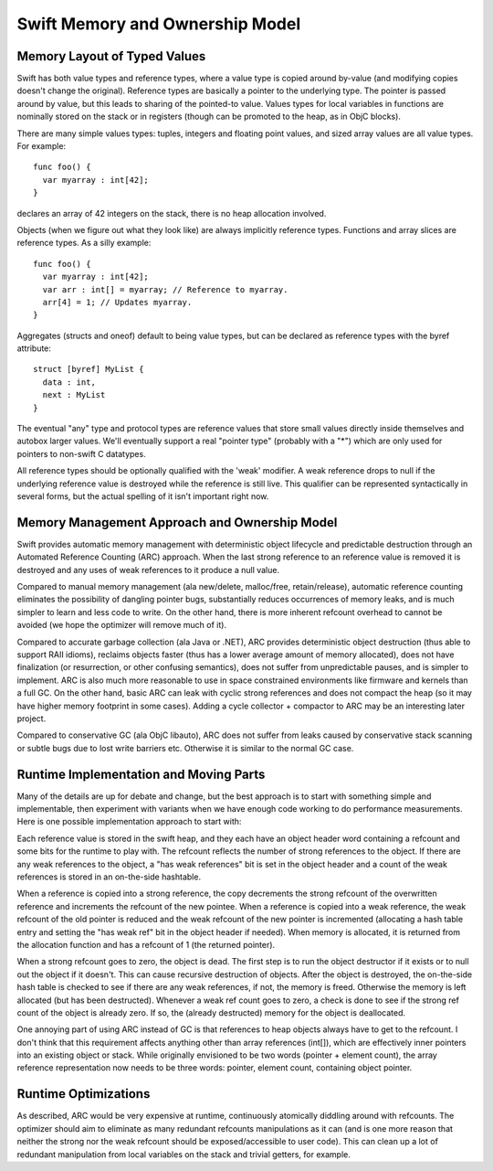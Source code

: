 .. @raise litre.TestsAreMissing
.. _MemoryAndOwnershipModel:

Swift Memory and Ownership Model
================================

Memory Layout of Typed Values
-----------------------------

Swift has both value types and reference types, where a value type is copied
around by-value (and modifying copies doesn't change the original). Reference
types are basically a pointer to the underlying type. The pointer is passed
around by value, but this leads to sharing of the pointed-to value. Values types
for local variables in functions are nominally stored on the stack or in
registers (though can be promoted to the heap, as in ObjC blocks).

There are many simple values types: tuples, integers and floating point values,
and sized array values are all value types. For example::

  func foo() {
    var myarray : int[42];
  }

declares an array of 42 integers on the stack, there is no heap allocation
involved.

Objects (when we figure out what they look like) are always implicitly reference
types. Functions and array slices are reference types. As a silly example::

  func foo() {
    var myarray : int[42];
    var arr : int[] = myarray; // Reference to myarray.
    arr[4] = 1; // Updates myarray.
  }

Aggregates (structs and oneof) default to being value types, but can be declared
as reference types with the byref attribute::

  struct [byref] MyList {
    data : int,
    next : MyList
  }

The eventual "any" type and protocol types are reference values that store small
values directly inside themselves and autobox larger values. We'll eventually
support a real "pointer type" (probably with a "*") which are only used for
pointers to non-swift C datatypes.

All reference types should be optionally qualified with the 'weak' modifier. A
weak reference drops to null if the underlying reference value is destroyed
while the reference is still live. This qualifier can be represented
syntactically in several forms, but the actual spelling of it isn't important
right now.

Memory Management Approach and Ownership Model
----------------------------------------------

Swift provides automatic memory management with deterministic object lifecycle
and predictable destruction through an Automated Reference Counting (ARC)
approach. When the last strong reference to an reference value is removed it is
destroyed and any uses of weak references to it produce a null value.

Compared to manual memory management (ala new/delete, malloc/free,
retain/release), automatic reference counting eliminates the possibility of
dangling pointer bugs, substantially reduces occurrences of memory leaks, and is
much simpler to learn and less code to write. On the other hand, there is more
inherent refcount overhead to cannot be avoided (we hope the optimizer will
remove much of it).

Compared to accurate garbage collection (ala Java or .NET), ARC provides
deterministic object destruction (thus able to support RAII idioms), reclaims
objects faster (thus has a lower average amount of memory allocated), does not
have finalization (or resurrection, or other confusing semantics), does not
suffer from unpredictable pauses, and is simpler to implement. ARC is also much
more reasonable to use in space constrained environments like firmware and
kernels than a full GC. On the other hand, basic ARC can leak with cyclic strong
references and does not compact the heap (so it may have higher memory footprint
in some cases). Adding a cycle collector + compactor to ARC may be an
interesting later project.

Compared to conservative GC (ala ObjC libauto), ARC does not suffer from leaks
caused by conservative stack scanning or subtle bugs due to lost write barriers
etc. Otherwise it is similar to the normal GC case.

Runtime Implementation and Moving Parts
---------------------------------------

Many of the details are up for debate and change, but the best approach is to
start with something simple and implementable, then experiment with variants
when we have enough code working to do performance measurements. Here is one
possible implementation approach to start with:

Each reference value is stored in the swift heap, and they each have an object
header word containing a refcount and some bits for the runtime to play
with. The refcount reflects the number of strong references to the object. If
there are any weak references to the object, a "has weak references" bit is set
in the object header and a count of the weak references is stored in an
on-the-side hashtable.

When a reference is copied into a strong reference, the copy decrements the
strong refcount of the overwritten reference and increments the refcount of the
new pointee. When a reference is copied into a weak reference, the weak refcount
of the old pointer is reduced and the weak refcount of the new pointer is
incremented (allocating a hash table entry and setting the "has weak ref" bit in
the object header if needed). When memory is allocated, it is returned from the
allocation function and has a refcount of 1 (the returned pointer).

When a strong refcount goes to zero, the object is dead. The first step is to
run the object destructor if it exists or to null out the object if it
doesn't. This can cause recursive destruction of objects.  After the object is
destroyed, the on-the-side hash table is checked to see if there are any weak
references, if not, the memory is freed.  Otherwise the memory is left allocated
(but has been destructed).  Whenever a weak ref count goes to zero, a check is
done to see if the strong ref count of the object is already zero. If so, the
(already destructed) memory for the object is deallocated.

One annoying part of using ARC instead of GC is that references to heap objects
always have to get to the refcount. I don't think that this requirement affects
anything other than array references (int[]), which are effectively inner
pointers into an existing object or stack.  While originally envisioned to be
two words (pointer + element count), the array reference representation now
needs to be three words: pointer, element count, containing object pointer.

Runtime Optimizations
---------------------

As described, ARC would be very expensive at runtime, continuously atomically
diddling around with refcounts. The optimizer should aim to eliminate as many
redundant refcounts manipulations as it can (and is one more reason that neither
the strong nor the weak refcount should be exposed/accessible to user
code). This can clean up a lot of redundant manipulation from local variables on
the stack and trivial getters, for example.



